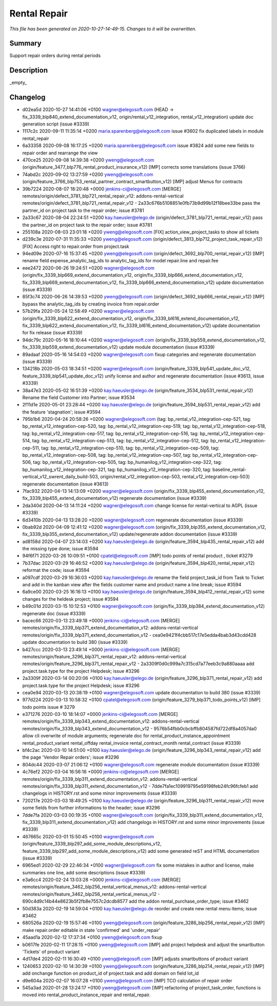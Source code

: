 Rental Repair
====================================================

*This file has been generated on 2020-10-27-14-49-15. Changes to it will be overwritten.*

Summary
-------

Support repair orders during rental periods

Description
-----------

_empty_


Changelog
---------

- d02ea5d 2020-10-27 14:41:06 +0100 wagner@elegosoft.com  (HEAD -> fix_3339_blp840_extend_documentation_v12, origin/rental_v12_integration, rental_v12_integration) update doc generation script (issue #3339)
- 1117c2c 2020-09-11 11:35:14 +0200 maria.sparenberg@elegosoft.com  issue #3602 fix duplicated labels in module rental_repair
- 6a33358 2020-09-08 16:17:25 +0200 maria.sparenberg@elegosoft.com  issue #3824 add some new fields to repair order and rearrange the view
- 470ce25 2020-09-08 14:39:38 +0200 yweng@elegosoft.com  (origin/feature_3477_blp776_rental_product_insurance_v12) [IMP] corrects some translations (issue 3766)
- 74abd2c 2020-09-02 13:27:59 +0200 yweng@elegosoft.com  (origin/feature_3766_blp753_rental_partner_contract_smartbutton_v12) [IMP] adjust Menus for contracts
- 39b7224 2020-08-07 18:20:48 +0000 jenkins-ci@elegosoft.com  [MERGE] remotes/origin/defect_3781_blp721_rental_repair_v12: addons-rental-vertical remotes/origin/defect_3781_blp721_rental_repair_v12 - 2a33c676b5108851e0fb73b9d99b12f18bee33be pass the partner_id on project task to the repair order; issue #3781
- 2a33c67 2020-08-04 22:24:51 +0200 kay.haeusler@elego.de  (origin/defect_3781_blp721_rental_repair_v12) pass the partner_id on project task to the repair order; issue #3781
- 255108a 2020-08-03 23:01:18 +0200 yweng@elegosoft.com  [FIX] action_view_project_tasks to show all tickets
- d239c3e 2020-07-31 11:35:33 +0200 yweng@elegosoft.com  (origin/defect_3813_blp712_project_task_repair_v12) [FIX] Access right to repair.order from project.task
- 94ed09e 2020-07-16 15:37:45 +0200 yweng@elegosoft.com  (origin/defect_3692_blp700_rental_repair_v12) [IMP] rename field expense_analytic_tag_ids to analytic_tag_ids for model repair.line and repair.fee
- eee2472 2020-06-26 19:24:51 +0200 wagner@elegosoft.com  (origin/fix_3339_blp669_extend_documentation_v12, origin/fix_3339_blp666_extend_documentation_v12, fix_3339_blp669_extend_documentation_v12, fix_3339_blp666_extend_documentation_v12) update documentation (issue #3339)
- 85f3c74 2020-06-26 14:39:53 +0200 yweng@elegosoft.com  (origin/defect_3692_blp666_rental_repair_v12) [IMP] bypass the analytic_tag_ids by creating invoice from repair.order
- 57b29fa 2020-05-24 12:58:49 +0200 wagner@elegosoft.com  (origin/fix_3339_blp622_extend_documentation_v12, origin/fix_3339_bl616_extend_documentation_v12, fix_3339_blp622_extend_documentation_v12, fix_3339_bl616_extend_documentation_v12) update documentation for fix release (issue #3339)
- 94dc79c 2020-05-16 18:10:44 +0200 wagner@elegosoft.com  (origin/fix_3339_blp559_extend_documentation_v12, fix_3339_blp559_extend_documentation_v12) update module documentation (issue #3339)
- 89adaaf 2020-05-16 14:54:03 +0200 wagner@elegosoft.com  fixup categories and regenerate documentation (issue #3339)
- 134218b 2020-05-03 18:34:51 +0200 wagner@elegosoft.com  (origin/feature_3339_blp541_update_doc_v12, feature_3339_blp541_update_doc_v12) unify license and author and regenerate documentation (issue #3613, issue #3339)
- 38a47e3 2020-05-02 16:51:39 +0200 kay.haeusler@elego.de  (origin/feature_3534_blp531_rental_repair_v12) Rename the field Customer into Partner; issue #3534
- 2f11d1e 2020-05-01 23:28:44 +0200 kay.haeusler@elego.de  (origin/feature_3594_blp531_rental_repair_v12) add the feature 'stagnation'; issue #3594
- 795b1b6 2020-04-24 20:58:26 +0200 wagner@elegosoft.com  (tag: bp_rental_v12_integration-cep-521, tag: bp_rental_v12_integration-cep-520, tag: bp_rental_v12_integration-cep-519, tag: bp_rental_v12_integration-cep-518, tag: bp_rental_v12_integration-cep-517, tag: bp_rental_v12_integration-cep-516, tag: bp_rental_v12_integration-cep-514, tag: bp_rental_v12_integration-cep-513, tag: bp_rental_v12_integration-cep-512, tag: bp_rental_v12_integration-cep-511, tag: bp_rental_v12_integration-cep-510, tag: bp_rental_v12_integration-cep-509, tag: bp_rental_v12_integration-cep-508, tag: bp_rental_v12_integration-cep-507, tag: bp_rental_v12_integration-cep-506, tag: bp_rental_v12_integration-cep-505, tag: bp_humanilog_v12_integration-cep-322, tag: bp_humanilog_v12_integration-cep-321, tag: bp_humanilog_v12_integration-cep-320, tag: baseline_rental-vertical_v12_swrent_daily_build-503, origin/rental_v12_integration-cep-503, rental_v12_integration-cep-503) regenerate documentation (issue #3613)
- 7fac932 2020-04-13 14:13:09 +0200 wagner@elegosoft.com  (origin/fix_3339_blp455_extend_documentation_v12, fix_3339_blp455_extend_documentation_v12) regenerate documentation (issue #3339)
- 2da340d 2020-04-13 14:11:24 +0200 wagner@elegosoft.com  change license for rental-vertical to AGPL (issue #3339)
- 6d3410b 2020-04-13 13:28:20 +0200 wagner@elegosoft.com  regenerate documentation (issue #3339)
- 0bab92d 2020-04-09 12:41:12 +0200 wagner@elegosoft.com  (origin/fix_3339_blp355_extend_documentation_v12, fix_3339_blp355_extend_documentation_v12) update/regenerate addon documentation (issue #3339)
- ad8158d 2020-04-07 23:14:03 +0200 kay.haeusler@elego.de  (origin/feature_3594_blp435_rental_repair_v12) add the missing type done; issue #3594
- 94f6f71 2020-03-26 10:09:51 +0100 cpatel@elegosoft.com  [IMP] todo points of rental product , ticket #3279
- 7b37dac 2020-03-29 16:46:52 +0200 kay.haeusler@elego.de  (origin/feature_3594_blp420_rental_repair_v12) reformat the code; issue #3594
- a097cdf 2020-03-29 16:36:03 +0200 kay.haeusler@elego.de  rename the field project_task_id from Task to Ticket and add in the kanban view after the fields customer name and product name a line break; issue #3594
- 6a9ce00 2020-03-25 16:16:13 +0100 kay.haeusler@elego.de  (origin/feature_3594_blp412_rental_repair_v12) some changes for the heldesk project; issue #3594
- b49c01d 2020-03-15 10:12:53 +0100 wagner@elegosoft.com  (origin/fix_3339_blp384_extend_documentation_v12) regenerate doc (issue #3339)
- bacec66 2020-03-13 23:49:18 +0000 jenkins-ci@elegosoft.com  [MERGE] remotes/origin/fix_3339_blp371_extend_documentation_v12: addons-rental-vertical remotes/origin/fix_3339_blp371_extend_documentation_v12 - cea0e9421f4cbb517c17e5edda4bab3d43cdd428 update documentation to build 380 (issue #3339)
- b427ccc 2020-03-13 23:49:14 +0000 jenkins-ci@elegosoft.com  [MERGE] remotes/origin/feature_3296_blp371_rental_repair_v12: addons-rental-vertical remotes/origin/feature_3296_blp371_rental_repair_v12 - 2a3309f0d0c999a7c315cd7a77eeb3c9a880aaaa add project.task.type for the project Helpdesk; issue #3296
- 2a3309f 2020-03-14 00:20:06 +0100 kay.haeusler@elego.de  (origin/feature_3296_blp371_rental_repair_v12) add project.task.type for the project Helpdesk; issue #3296
- cea0e94 2020-03-13 20:38:19 +0100 wagner@elegosoft.com  update documentation to build 380 (issue #3339)
- 977d224 2020-03-13 10:58:32 +0100 cpatel@elegosoft.com  (origin/feature_3279_blp371_todo_points_v12) [IMP] todo points issue # 3279
- e371276 2020-03-10 18:14:07 +0000 jenkins-ci@elegosoft.com  [MERGE] remotes/origin/fix_3339_blp343_extend_documentation_v12: addons-rental-vertical remotes/origin/fix_3339_blp343_extend_documentation_v12 - 9576b54fbb0cbcbffb804587fd722df8a4057da0 allow cli overwrite of module arguments; regenerate doc for rental_product_instance_appointment rental_product_variant rental_offday rental_invoice rental_contract_month rental_contract (issue #3339)
- bf4c2ac 2020-03-10 14:51:00 +0100 kay.haeusler@elego.de  (origin/feature_3296_blp343_rental_repair_v12) add the page 'Vendor Repair orders'; issue #3296
- 804dc44 2020-03-07 21:06:12 +0100 wagner@elegosoft.com  regenerate module documentation (issue #3339)
- 4c76ef2 2020-03-04 16:56:16 +0000 jenkins-ci@elegosoft.com  [MERGE] remotes/origin/fix_3339_blp311_extend_documentation_v12: addons-rental-vertical remotes/origin/fix_3339_blp311_extend_documentation_v12 - 7dde7fa1ec109919795e59198feb24fc96fcfeb1 add changelogs in HISTORY.rst and some minor improvements (issue #3339)
- 720217e 2020-03-03 18:49:25 +0100 kay.haeusler@elego.de  (origin/feature_3296_blp311_rental_repair_v12) move some fields from further informations to the header; issue #3296
- 7dde7fa 2020-03-03 00:19:35 +0100 wagner@elegosoft.com  (origin/fix_3339_blp311_extend_documentation_v12, fix_3339_blp311_extend_documentation_v12) add changelogs in HISTORY.rst and some minor improvements (issue #3339)
- 467665c 2020-03-01 15:50:45 +0100 wagner@elegosoft.com  (origin/feature_3339_blp297_add_some_module_descriptions_v12, feature_3339_blp297_add_some_module_descriptions_v12) add some generated reST and HTML documentation (issue #3339)
- 6965ed1 2020-02-29 22:46:34 +0100 wagner@elegosoft.com  fix some mistakes in author and license, make summaries one line, add some descriptions (issue #3339)
- e3a6cc4 2020-02-24 13:03:28 +0000 jenkins-ci@elegosoft.com  [MERGE] remotes/origin/feature_3462_blp256_rental_vertical_menus_v12: addons-rental-vertical remotes/origin/feature_3462_blp256_rental_vertical_menus_v12 - 690c4d9c14b44e8623b5f2fb8e7557c2dcdb8577 add the addon rental_purchase_order_type; issue #3462
- 50d383a 2020-02-19 14:59:04 +0100 kay.haeusler@elego.de  reorder and create new rental menu items; issue #3462
- 680526a 2020-02-19 15:57:46 +0100 yweng@elegosoft.com  (origin/feature_3286_blp256_rental_repair_v12) [IMP] make repair.order editable in state 'confirmed' and 'under_repair'
- 45aad1a 2020-02-12 17:37:34 +0100 yweng@elegosoft.com  fixup
- b0617fe 2020-02-11 17:28:15 +0100 yweng@elegosoft.com  [IMP] add project helpdesk and adjust the smartbutton 'Tickets' of product variant
- 4d17de4 2020-02-11 16:30:49 +0100 yweng@elegosoft.com  [IMP] adjusts smartbuttons of product variant
- 1240653 2020-02-10 14:30:39 +0100 yweng@elegosoft.com  (origin/feature_3286_blp214_rental_repair_v12) [IMP] add onchange function on product_id of project.task and add domain on field lot_id
- d9e604a 2020-02-07 16:07:28 +0100 yweng@elegosoft.com  [IMP] TCO calculation of repair order
- 545a3ad 2020-01-28 13:24:17 +0100 yweng@elegosoft.com  [IMP] refactoring of project_task_order, functions is moved into rental_product_instance_repair and rental_repair.

